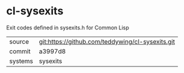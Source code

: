 * cl-sysexits

Exit codes defined in sysexits.h for Common Lisp

|---------+--------------------------------------------------|
| source  | git:https://github.com/teddywing/cl-sysexits.git |
| commit  | a3997d8                                          |
| systems | sysexits                                         |
|---------+--------------------------------------------------|
